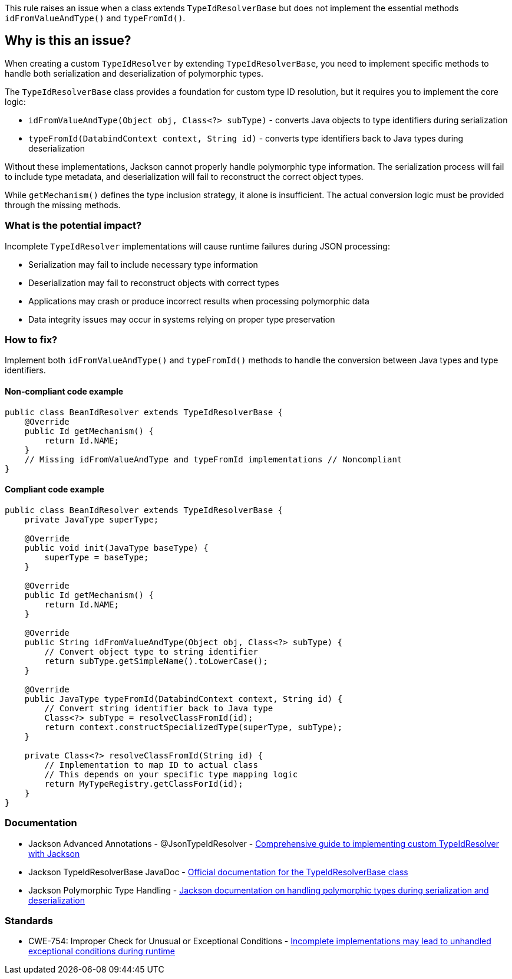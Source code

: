 This rule raises an issue when a class extends `TypeIdResolverBase` but does not implement the essential methods `idFromValueAndType()` and `typeFromId()`.

== Why is this an issue?

When creating a custom `TypeIdResolver` by extending `TypeIdResolverBase`, you need to implement specific methods to handle both serialization and deserialization of polymorphic types.

The `TypeIdResolverBase` class provides a foundation for custom type ID resolution, but it requires you to implement the core logic:

* `idFromValueAndType(Object obj, Class<?> subType)` - converts Java objects to type identifiers during serialization
* `typeFromId(DatabindContext context, String id)` - converts type identifiers back to Java types during deserialization

Without these implementations, Jackson cannot properly handle polymorphic type information. The serialization process will fail to include type metadata, and deserialization will fail to reconstruct the correct object types.

While `getMechanism()` defines the type inclusion strategy, it alone is insufficient. The actual conversion logic must be provided through the missing methods.

=== What is the potential impact?

Incomplete `TypeIdResolver` implementations will cause runtime failures during JSON processing:

* Serialization may fail to include necessary type information
* Deserialization may fail to reconstruct objects with correct types
* Applications may crash or produce incorrect results when processing polymorphic data
* Data integrity issues may occur in systems relying on proper type preservation

=== How to fix?


Implement both `idFromValueAndType()` and `typeFromId()` methods to handle the conversion between Java types and type identifiers.

==== Non-compliant code example

[source,java,diff-id=1,diff-type=noncompliant]
----
public class BeanIdResolver extends TypeIdResolverBase {
    @Override
    public Id getMechanism() {
        return Id.NAME;
    }
    // Missing idFromValueAndType and typeFromId implementations // Noncompliant
}
----

==== Compliant code example

[source,java,diff-id=1,diff-type=compliant]
----
public class BeanIdResolver extends TypeIdResolverBase {
    private JavaType superType;
    
    @Override
    public void init(JavaType baseType) {
        superType = baseType;
    }
    
    @Override
    public Id getMechanism() {
        return Id.NAME;
    }
    
    @Override
    public String idFromValueAndType(Object obj, Class<?> subType) {
        // Convert object type to string identifier
        return subType.getSimpleName().toLowerCase();
    }
    
    @Override
    public JavaType typeFromId(DatabindContext context, String id) {
        // Convert string identifier back to Java type
        Class<?> subType = resolveClassFromId(id);
        return context.constructSpecializedType(superType, subType);
    }
    
    private Class<?> resolveClassFromId(String id) {
        // Implementation to map ID to actual class
        // This depends on your specific type mapping logic
        return MyTypeRegistry.getClassForId(id);
    }
}
----

=== Documentation

 * Jackson Advanced Annotations - @JsonTypeIdResolver - https://www.baeldung.com/jackson-advanced-annotations#jsontypeidresolver[Comprehensive guide to implementing custom TypeIdResolver with Jackson]
 * Jackson TypeIdResolverBase JavaDoc - https://fasterxml.github.io/jackson-databind/javadoc/2.9/com/fasterxml/jackson/databind/jsontype/impl/TypeIdResolverBase.html[Official documentation for the TypeIdResolverBase class]
 * Jackson Polymorphic Type Handling - https://github.com/FasterXML/jackson-docs/wiki/JacksonPolymorphicDeserialization[Jackson documentation on handling polymorphic types during serialization and deserialization]

=== Standards

 * CWE-754: Improper Check for Unusual or Exceptional Conditions - https://cwe.mitre.org/data/definitions/754.html[Incomplete implementations may lead to unhandled exceptional conditions during runtime]

